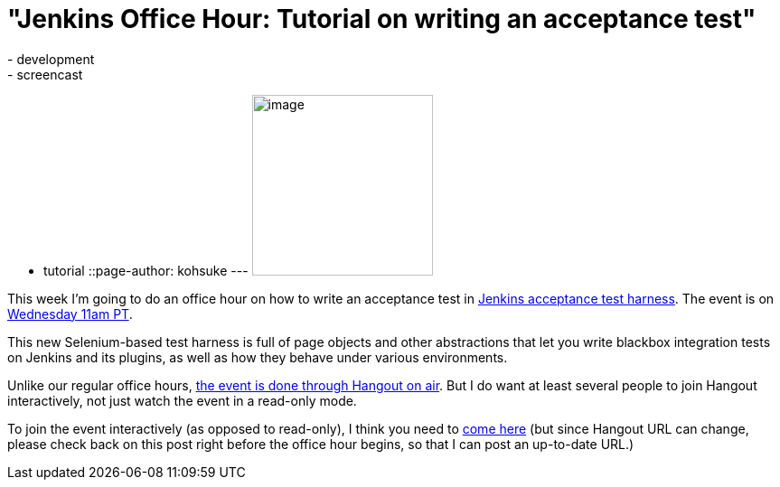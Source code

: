 = "Jenkins Office Hour: Tutorial on writing an acceptance test"
:nodeid: 468
:created: 1400549240
:tags:
  - development
  - screencast
  - tutorial
::page-author: kohsuke
---
image:https://wiki.jenkins.io/download/attachments/57181939/hangout.png?version=1&modificationDate=1361998218000[image,width=200] +


This week I'm going to do an office hour on how to write an acceptance test in https://github.com/jenkinsci/acceptance-test-harness[Jenkins acceptance test harness]. The event is on https://www.timeanddate.com/worldclock/fixedtime.html?msg=Jenkins+Office+Hours&iso=20140519T11&p1=283&ah=1[Wednesday 11am PT]. +

This new Selenium-based test harness is full of page objects and other abstractions that let you write blackbox integration tests on Jenkins and its plugins, as well as how they behave under various environments. +

Unlike our regular office hours, https://plus.google.com/u/0/events/cpr7lhq3d544rj5uqid4rin3deg[the event is done through Hangout on air]. But I do want at least several people to join Hangout interactively, not just watch the event in a read-only mode. +

To join the event interactively (as opposed to read-only), I think you need to https://plus.google.com/hangouts/_/hoaevent/AP36tYeeXozAE_RiZWtTfX-O-sEtxJ3qhu4Asnfy7tZOZf3hs3jX1Q[come here] (but since Hangout URL can change, please check back on this post right before the office hour begins, so that I can post an up-to-date URL.) +
